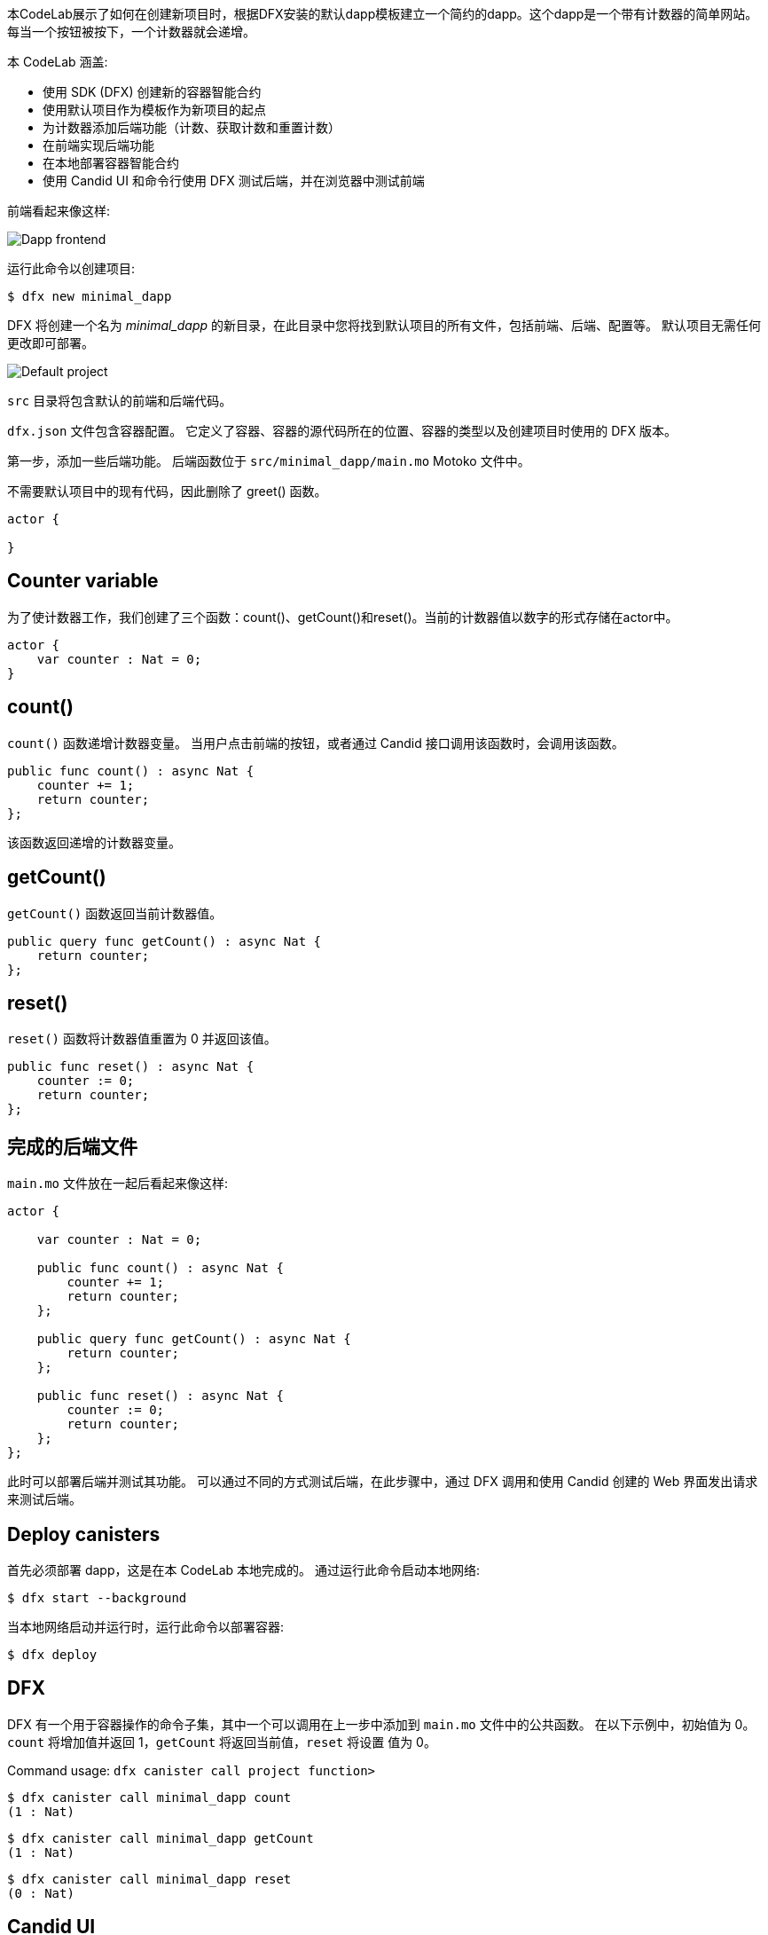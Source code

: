 :页面布局: empty
++++
<!doctype html>

<html>
<head>
  <meta name="viewport" content="width=device-width, minimum-scale=1.0, initial-scale=1.0, user-scalable=yes">
  <meta name="theme-color" content="#4F7DC9">
  <meta charset="UTF-8">
  <title>Minimalistic Motoko Dapp</title>
  <link rel="stylesheet" href="//fonts.googleapis.com/css?family=Source+Code+Pro:400|Roboto:400,300,400italic,500,700|Roboto+Mono">
  <link rel="stylesheet" href="//fonts.googleapis.com/icon?family=Material+Icons">
  <link rel="stylesheet" href="https://storage.googleapis.com/codelab-elements/codelab-elements.css">
  <style>
    .success {
      color: #1e8e3e;
    }
    .error {
      color: red;
    }
  </style>
</head>
<body>
<script>
    window.addEventListener('DOMContentLoaded', (event) => {
        var parentNode = document.body.parentNode
        parentNode.getElementsByClassName('body')[0].style.width = "100%";
        parentNode.getElementsByClassName('body')[0].style.height = "100%";
        parentNode.getElementsByClassName('doc')[0].style.maxWidth = "1000%";
        parentNode.getElementsByClassName('nav-container')[0].style.display = "none";
        parentNode.getElementsByClassName('toolbar')[0].style.display = "none";
        parentNode.getElementsByClassName('footer')[0].style.display = "none";
        parentNode.getElementsByClassName('doc')[0].style.width = "100%";
        parentNode.getElementsByClassName('doc')[0].style.margin = "0px";
        parentNode.getElementsByClassName('doc')[0].style.padding = "0px"; 
        parentNode.getElementsByClassName('content')[0].style.width = "100%";
        parentNode.getElementsByClassName('content')[0].style.height = "100%";
        
        document.getElementById('arrow-back').href = "javascript:window.close();";
        document.getElementById('done').href = "javascript:window.close();";
    });   
</script>
  <google-codelab-analytics gaid="UA-49880327-14"></google-codelab-analytics>
  <google-codelab codelab-gaid=""
                  id="minimal_motoko_dapp"
                  title="Minimalistic Motoko Dapp"
                  environment="web"
                  feedback-link="https://github.com/dfinity">
    
      <google-codelab-step label="Introduction" duration="1">
        <p>本CodeLab展示了如何在创建新项目时，根据DFX安装的默认dapp模板建立一个简约的dapp。这个dapp是一个带有计数器的简单网站。每当一个按钮被按下，一个计数器就会递增。</p>
<p>本 CodeLab 涵盖:</p>
<ul>
<li>使用 SDK (DFX) 创建新的容器智能合约</li>
<li>使用默认项目作为模板作为新项目的起点</li>
<li>为计数器添加后端功能（计数、获取计数和重置计数）</li>
<li>在前端实现后端功能</li>
<li>在本地部署容器智能合约</li>
<li>使用 Candid UI 和命令行使用 DFX 测试后端，并在浏览器中测试前端</li>
</ul>
<p>前端看起来像这样:</p>
<p class="image-container"><img alt="Dapp frontend" src="../_images/d71d39c63ca9f522.png"></p>


      </google-codelab-step>
    
      <google-codelab-step label="Create New Project" duration="3">
        <p>运行此命令以创建项目:</p>
<pre><code language="language-bash" class="language-bash">$ dfx new minimal_dapp
</code></pre>
<p>DFX 将创建一个名为 <em>minimal_dapp</em> 的新目录，在此目录中您将找到默认项目的所有文件，包括前端、后端、配置等。 默认项目无需任何更改即可部署。</p>
<p class="image-container"><img alt="Default project" src="../_images/3bd3a2a8bbbc3902.png"></p>
<p><code>src</code> 目录将包含默认的前端和后端代码。</p>
<p><code>dfx.json</code> 文件包含容器配置。 它定义了容器、容器的源代码所在的位置、容器的类型以及创建项目时使用的 DFX 版本。</p>


      </google-codelab-step>
    
      <google-codelab-step label="Modify the Backend" duration="5">
        <p>第一步，添加一些后端功能。 后端函数位于 <code>src/minimal_dapp/main.mo</code> Motoko 文件中。</p>
<p>不需要默认项目中的现有代码，因此删除了 greet() 函数。</p>
<pre><code language="language-javascript" class="language-javascript">actor {

}
</code></pre>
<h2 is-upgraded>Counter variable</h2>
<p>为了使计数器工作，我们创建了三个函数：count()、getCount()和reset()。当前的计数器值以数字的形式存储在actor中。</p>
<pre><code language="language-javascript" class="language-javascript">actor {
    var counter : Nat = 0;
}
</code></pre>
<h2 is-upgraded>count()</h2>
<p><code>count()</code> 函数递增计数器变量。 当用户点击前端的按钮，或者通过 Candid 接口调用该函数时，会调用该函数。</p>
<pre><code language="language-javascript" class="language-javascript">public func count() : async Nat {
    counter += 1;
    return counter;
};
</code></pre>
<p>该函数返回递增的计数器变量。</p>
<h2 is-upgraded>getCount()</h2>
<p><code>getCount()</code> 函数返回当前计数器值。</p>
<pre><code language="language-javascript" class="language-javascript">public query func getCount() : async Nat {
    return counter;
};
</code></pre>
<h2 is-upgraded>reset()</h2>
<p><code>reset()</code> 函数将计数器值重置为 0 并返回该值。</p>
<pre><code language="language-javascript" class="language-javascript">public func reset() : async Nat {
    counter := 0;
    return counter;
};
</code></pre>
<h2 is-upgraded>完成的后端文件</h2>
<p><code>main.mo</code> 文件放在一起后看起来像这样:</p>
<pre><code language="language-javascript" class="language-javascript">actor {
    
    var counter : Nat = 0;

    public func count() : async Nat {
        counter += 1;
        return counter;
    };

    public query func getCount() : async Nat {
        return counter;
    };
    
    public func reset() : async Nat {
        counter := 0;
        return counter;
    };
};
</code></pre>


      </google-codelab-step>
    
      <google-codelab-step label="Test the Backend" duration="7">
        <p>此时可以部署后端并测试其功能。 可以通过不同的方式测试后端，在此步骤中，通过 DFX 调用和使用 Candid 创建的 Web 界面发出请求来测试后端。</p>
<h2 is-upgraded>Deploy canisters</h2>
<p>首先必须部署 dapp，这是在本 CodeLab 本地完成的。 通过运行此命令启动本地网络:</p>
<pre><code language="language-bash" class="language-bash">$ dfx start --background
</code></pre>
<p>当本地网络启动并运行时，运行此命令以部署容器:</p>
<pre><code language="language-bash" class="language-bash">$ dfx deploy
</code></pre>
<h2 is-upgraded>DFX</h2>
<p>DFX 有一个用于容器操作的命令子集，其中一个可以调用在上一步中添加到 <code>main.mo</code> 文件中的公共函数。 在以下示例中，初始值为 0。<code>count</code> 将增加值并返回 1，<code>getCount</code> 将返回当前值，<code>reset</code> 将设置 值为 0。</p>
<p>Command usage: <code>dfx canister call project function&#62</code></p>
<pre><code language="language-bash" class="language-bash">$ dfx canister call minimal_dapp count
(1 : Nat)
</code></pre>
<pre><code language="language-bash" class="language-bash">$ dfx canister call minimal_dapp getCount
(1 : Nat)
</code></pre>
<pre><code language="language-bash" class="language-bash">$ dfx canister call minimal_dapp reset
(0 : Nat)
</code></pre>
<h2 is-upgraded>Candid UI</h2>
<p>Candid UI 为测试后端提供了一个简单、用户友好的界面。 UI 是自动生成的，容器 ID 可以在 <code>canister_ids.json</code> 文件中找到。</p>
<p><code>canister_ids.json</code> 文件的 localhost 版本可以在 <code>.dfx/local/canister_ids.json</code> 中找到，URL 是:</p>
<p><strong>http://&lt;candid_canister_id&gt;.localhost:8000/?id=&lt;backend_canister_id&gt;</strong></p>
<p class="image-container"><img alt="Candid UI" src="../_images/82c8493b03d8157d.png"></p>


      </google-codelab-step>
    
      <google-codelab-step label="Modify the Frontend" duration="5">
        <p>默认项目有一个带有页面 HTML 的 <code>index.html</code> 文件和一个带有后端功能实现的 <code>index.js</code> 文件。</p>
<h2 is-upgraded>HTML</h2>
<p>对于此 CodeLab，对 <code>index.html</code> 文件的更改很小。 该按钮被保留，显示结果的部分也是如此，只是简化了。</p>
<pre><code language="language-html" class="language-html">&lt;!doctype html&gt;
&lt;html lang=&#34;en&#34;&gt;
    &lt;head&gt;
        &lt;meta charset=&#34;UTF-8&#34;&gt;
        &lt;meta name=&#34;viewport&#34; content=&#34;width=device-width&#34;&gt;
        &lt;title&gt;hack&lt;/title&gt;
        &lt;base href=&#34;/&#34;&gt;

        &lt;link type=&#34;text/css&#34; rel=&#34;stylesheet&#34; href=&#34;main.css&#34; /&gt;
    &lt;/head&gt;
    &lt;body&gt;
        &lt;img src=&#34;logo.png&#34; alt=&#34;DFINITY logo&#34; /&gt;
        &lt;section&gt;
            &lt;button id=&#34;clickMeBtn&#34;&gt;Click Me!&lt;/button&gt;
        &lt;/section&gt;
        &lt;section id=&#34;counter&#34;&gt;&lt;/section&gt;
    &lt;/body&gt;
&lt;/html&gt;
</code></pre>
<h2 is-upgraded>Javascript</h2>
<p>现有的按钮点击事件监听器被修改为调用 <code>count()</code> 函数， 并添加了一个页面加载事件侦听器，以使用 <code>getCount()</code> 获取计数器的初始值。 后端功能仍然通过 Candid 接口导入。</p>
<pre><code language="language-javascript" class="language-javascript">import { minimaldapp } from &#34;../../declarations/minimal_dapp&#34;;

document.addEventListener(&#39;DOMContentLoaded&#39;, async function () {
  const counter = await minimaldapp.getCount();
  document.getElementById(&#34;counter&#34;).innerText = &#34;Counter: &#34; + counter;
})

document.getElementById(&#34;clickMeBtn&#34;).addEventListener(&#34;click&#34;, async () =&gt; {
  const counter = await minimaldapp.count();
  document.getElementById(&#34;counter&#34;).innerText = &#34;Counter: &#34; + counter;
});
</code></pre>


      </google-codelab-step>
    
      <google-codelab-step label="Test the Frontend" duration="3">
        <p>必须重新部署容器，因为前端已更改，因为后端的部署在步骤中发生了更改。 假设本地网络仍在运行，请使用以下命令重新部署：</p>
<pre><code language="language-bash" class="language-bash">$ dfx deploy
</code></pre>
<p>前端的 URL 取决于容器 ID。 如步骤 4 所述，从 canister_IDs.json 文件中获取容器 ID，在本例中为 UI 容器。 URL 将如下所示:</p>
<p><strong>https://&lt;ui_canister_id&gt;.localhost:8000</strong></p>
<p class="image-container"><img alt="Dapp frontend" src="../_images/d71d39c63ca9f522.png"></p>


      </google-codelab-step>
    
      <google-codelab-step label="Summary" duration="1">
        <p>本 CodeLab 将介绍使用 Motoko 和 HTML/Javascript 在本地创建和部署 dapp 的基本步骤。</p>
<p>有关将DAPP部署到Internet计算机的信息，请参阅文档<a href="https://smartcontracts.org/docs/quickstart/network-quickstart.html" target="_blank">here</a>.</p>


      </google-codelab-step>
    
  </google-codelab>

  <script src="https://storage.googleapis.com/codelab-elements/native-shim.js"></script>
  <script src="https://storage.googleapis.com/codelab-elements/custom-elements.min.js"></script>
  <script src="https://storage.googleapis.com/codelab-elements/prettify.js"></script>
  <script src="https://storage.googleapis.com/codelab-elements/codelab-elements.js"></script>
  <script src="//support.google.com/inapp/api.js"></script>

</body>
</html>
++++